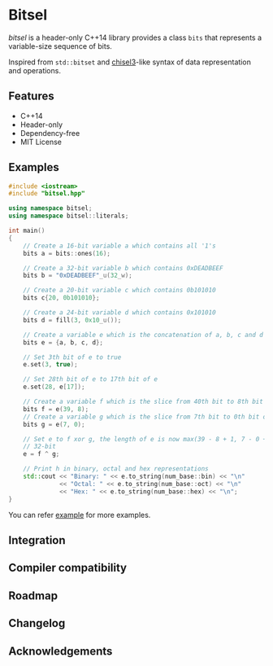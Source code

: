 * Bitsel
/bitsel/ is a header-only C++14 library provides a class ~bits~ that represents a variable-size sequence of bits.

Inspired from ~std::bitset~ and [[https://github.com/chipsalliance/chisel3][chisel3]]-like syntax of data representation and operations.

** Features
+ C++14
+ Header-only
+ Dependency-free
+ MIT License

** Examples
#+begin_src cpp
#include <iostream>
#include "bitsel.hpp"

using namespace bitsel;
using namespace bitsel::literals;

int main()
{
    // Create a 16-bit variable a which contains all '1's
    bits a = bits::ones(16);

    // Create a 32-bit variable b which contains 0xDEADBEEF
    bits b = "0xDEADBEEF"_u(32_w);

    // Create a 20-bit variable c which contains 0b101010
    bits c{20, 0b101010};

    // Create a 24-bit variable d which contains 0x101010
    bits d = fill(3, 0x10_u());

    // Create a variable e which is the concatenation of a, b, c and d
    bits e = {a, b, c, d};

    // Set 3th bit of e to true
    e.set(3, true);

    // Set 28th bit of e to 17th bit of e
    e.set(28, e[17]);

    // Create a variable f which is the slice from 40th bit to 8th bit of e
    bits f = e(39, 8);
    // Create a variable g which is the slice from 7th bit to 0th bit of e
    bits g = e(7, 0);

    // Set e to f xor g, the length of e is now max(39 - 8 + 1, 7 - 0 + 1) =
    // 32-bit
    e = f ^ g;

    // Print h in binary, octal and hex representations
    std::cout << "Binary: " << e.to_string(num_base::bin) << "\n"
              << "Octal: " << e.to_string(num_base::oct) << "\n"
              << "Hex: " << e.to_string(num_base::hex) << "\n";
}
#+end_src

You can refer [[file:example/][example]] for more examples.

** Integration

** Compiler compatibility

** Roadmap

** Changelog

** Acknowledgements
